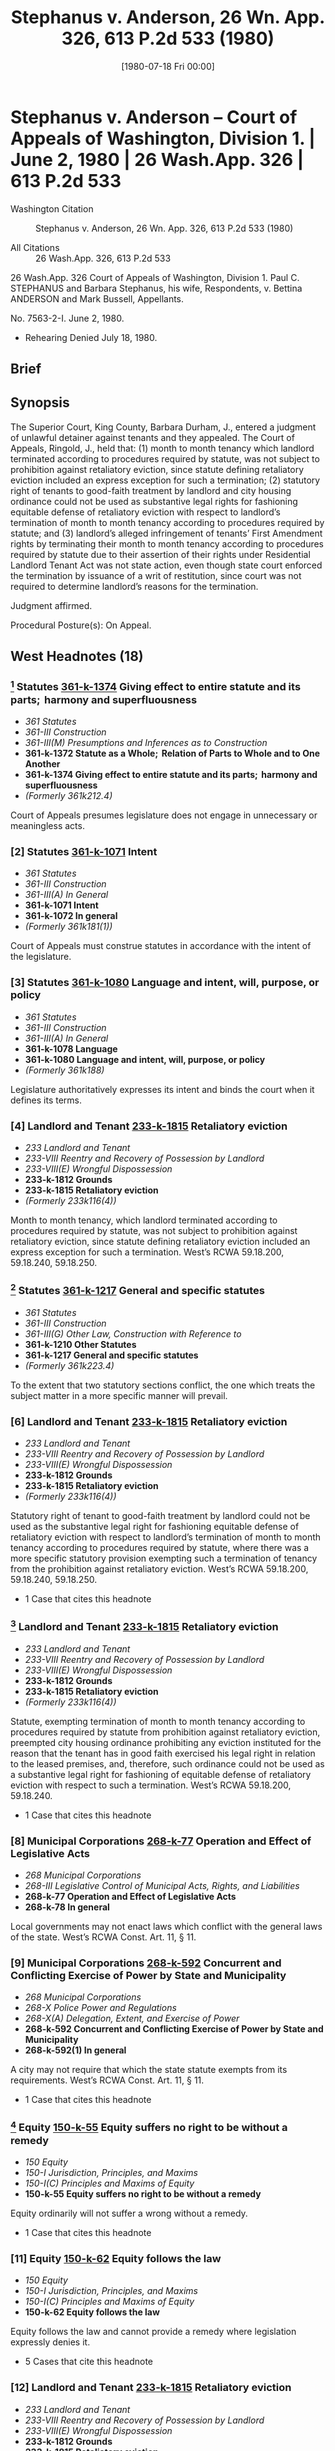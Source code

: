 #+title:      Stephanus v. Anderson, 26 Wn. App. 326, 613 P.2d 533 (1980)
#+date:       [1980-07-18 Fri 00:00]
#+filetags:   :brief:case:fix:goodfaith:rlta:
#+identifier: 19800718T000000

* Stephanus v. Anderson -- Court of Appeals of Washington, Division 1. | June 2, 1980 | 26 Wash.App. 326 | 613 P.2d 533

- Washington Citation :: Stephanus v. Anderson, 26 Wn. App. 326, 613 P.2d 533 (1980)

- All Citations :: 26 Wash.App. 326, 613 P.2d 533


                           26 Wash.App. 326
             Court of Appeals of Washington, Division 1.
   Paul C. STEPHANUS and Barbara Stephanus, his wife, Respondents,
                                  v.
            Bettina ANDERSON and Mark Bussell, Appellants.

                            No. 7563-2-I.
                            June 2, 1980.

- Rehearing Denied July 18, 1980.

** Brief

** Synopsis

The Superior Court, King County, Barbara Durham, J., entered a judgment of unlawful detainer against tenants and they appealed. The Court of Appeals, Ringold, J., held that: (1) month to month tenancy which landlord terminated according to procedures required by statute, was not subject to prohibition against retaliatory eviction, since statute defining retaliatory eviction included an express exception for such a termination; (2) statutory right of tenants to good-faith treatment by landlord and city housing ordinance could not be used as substantive legal rights for fashioning equitable defense of retaliatory eviction with respect to landlord’s termination of month to month tenancy according to procedures required by statute; and (3) landlord’s alleged infringement of tenants’ First Amendment rights by terminating their month to month tenancy according to procedures required by statute due to their assertion of their rights under Residential Landlord Tenant Act was not state action, even though state court enforced the termination by issuance of a writ of restitution, since court was not required to determine landlord’s reasons for the termination.

Judgment affirmed.

Procedural Posture(s): On Appeal.

** West Headnotes (18)

*** [1] Statutes  [[1: 361-k-1374][361-k-1374]]  Giving effect to entire statute and its parts;  harmony and superfluousness

- /361 Statutes/
- /361-III Construction/
- /361-III(M) Presumptions and Inferences as to Construction/
- *361-k-1372 Statute as a Whole;  Relation of Parts to Whole and to One Another*
- *361-k-1374 Giving effect to entire statute and its parts;  harmony and superfluousness*
- /(Formerly 361k212.4)/

Court of Appeals presumes legislature does not engage in unnecessary or meaningless acts.

*** [2] Statutes  [[2: 361-k-1071][361-k-1071]]  Intent

- /361 Statutes/
- /361-III Construction/
- /361-III(A) In General/
- *361-k-1071 Intent*
- *361-k-1072 In general*
- /(Formerly 361k181(1))/

Court of Appeals must construe statutes in accordance with the intent of the legislature.

*** [3] Statutes  [[3: 361-k-1080][361-k-1080]]  Language and intent, will, purpose, or policy

- /361 Statutes/
- /361-III Construction/
- /361-III(A) In General/
- *361-k-1078 Language*
- *361-k-1080 Language and intent, will, purpose, or policy*
- /(Formerly 361k188)/

Legislature authoritatively expresses its intent and binds the court when it defines its terms.

*** [4] Landlord and Tenant  [[4: 233-k-1815][233-k-1815]]  Retaliatory eviction

- /233 Landlord and Tenant/
- /233-VIII Reentry and Recovery of Possession by Landlord/
- /233-VIII(E) Wrongful Dispossession/
- *233-k-1812 Grounds*
- *233-k-1815 Retaliatory eviction*
- /(Formerly 233k116(4))/

Month to month tenancy, which landlord terminated according to procedures required by statute, was not subject to prohibition against retaliatory eviction, since statute defining retaliatory eviction included an express exception for such a termination. West’s RCWA 59.18.200, 59.18.240, 59.18.250.

*** [5] Statutes  [[5: 361-k-1217][361-k-1217]]  General and specific statutes

- /361 Statutes/
- /361-III Construction/
- /361-III(G) Other Law, Construction with Reference to/
- *361-k-1210 Other Statutes*
- *361-k-1217 General and specific statutes*
- /(Formerly 361k223.4)/

To the extent that two statutory sections conflict, the one which treats the subject matter in a more specific manner will prevail.

*** [6] Landlord and Tenant  [[6: 233-k-1815][233-k-1815]]  Retaliatory eviction

- /233 Landlord and Tenant/
- /233-VIII Reentry and Recovery of Possession by Landlord/
- /233-VIII(E) Wrongful Dispossession/
- *233-k-1812 Grounds*
- *233-k-1815 Retaliatory eviction*
- /(Formerly 233k116(4))/

Statutory right of tenant to good-faith treatment by landlord could not be used as the substantive legal right for fashioning equitable defense of retaliatory eviction with respect to landlord’s termination of month to month tenancy according to procedures required by statute, where there was a more specific statutory provision exempting such a termination of tenancy from the prohibition against retaliatory eviction. West’s RCWA 59.18.200, 59.18.240, 59.18.250.

- 1 Case that cites this headnote

*** [7] Landlord and Tenant  [[7: 233-k-1815][233-k-1815]]  Retaliatory eviction

- /233 Landlord and Tenant/
- /233-VIII Reentry and Recovery of Possession by Landlord/
- /233-VIII(E) Wrongful Dispossession/
- *233-k-1812 Grounds*
- *233-k-1815 Retaliatory eviction*
- /(Formerly 233k116(4))/

Statute, exempting termination of month to month tenancy according to procedures required by statute from prohibition against retaliatory eviction, preempted city housing ordinance prohibiting any eviction instituted for the reason that the tenant has in good faith exercised his legal right in relation to the leased premises, and, therefore, such ordinance could not be used as a substantive legal right for fashioning of equitable defense of retaliatory eviction with respect to such a termination. West’s RCWA 59.18.200, 59.18.240.

- 1 Case that cites this headnote

*** [8] Municipal Corporations  [[8: 268-k-77][268-k-77]]  Operation and Effect of Legislative Acts

- /268 Municipal Corporations/
- /268-III Legislative Control of Municipal Acts, Rights, and Liabilities/
- *268-k-77 Operation and Effect of Legislative Acts*
- *268-k-78 In general*

Local governments may not enact laws which conflict with the general laws of the state. West’s RCWA Const. Art. 11, § 11.

*** [9] Municipal Corporations  [[9: 268-k-592][268-k-592]]  Concurrent and Conflicting Exercise of Power by State and Municipality

- /268 Municipal Corporations/
- /268-X Police Power and Regulations/
- /268-X(A) Delegation, Extent, and Exercise of Power/
- *268-k-592 Concurrent and Conflicting Exercise of Power by State and Municipality*
- *268-k-592(1) In general*

A city may not require that which the state statute exempts from its requirements. West’s RCWA Const. Art. 11, § 11.

- 1 Case that cites this headnote

*** [10] Equity  [[10: 150-k-55][150-k-55]]  Equity suffers no right to be without a remedy

- /150 Equity/
- /150-I Jurisdiction, Principles, and Maxims/
- /150-I(C) Principles and Maxims of Equity/
- *150-k-55 Equity suffers no right to be without a remedy*

Equity ordinarily will not suffer a wrong without a remedy.

- 1 Case that cites this headnote

*** [11] Equity  [[11: 150-k-62][150-k-62]]  Equity follows the law

- /150 Equity/
- /150-I Jurisdiction, Principles, and Maxims/
- /150-I(C) Principles and Maxims of Equity/
- *150-k-62 Equity follows the law*

Equity follows the law and cannot provide a remedy where legislation expressly denies it.

- 5 Cases that cite this headnote

*** [12] Landlord and Tenant  [[12: 233-k-1815][233-k-1815]]  Retaliatory eviction

- /233 Landlord and Tenant/
- /233-VIII Reentry and Recovery of Possession by Landlord/
- /233-VIII(E) Wrongful Dispossession/
- *233-k-1812 Grounds*
- *233-k-1815 Retaliatory eviction*
- /(Formerly 233k116(4))/

Court of Appeals was precluded from allowing equitable defense of retaliatory eviction to landlord’s termination of month to month tenancy according to procedures required by statute on public policy grounds, where statute expressly exempted from prohibition against retaliatory eviction such a termination of tenancy. West’s RCWA 59.18.200, 59.18.240.

*** [13] Constitutional Law  [[13: 92-k-3851][92-k-3851]]  First Amendment

- /92 Constitutional Law/
- /92-XXVI IDue Process/
- /92X-XVII(A) In General/
- *92-k-3848 Relationship to Other Constitutional Provisions;  Incorporation*
- *92-k-3851 First Amendment*
- /(Formerly 92k254.2)/

First Amendment freedom to associate for the advocacy of ideas by lawful means is one of the liberties protected by the due process clause of the Fourteenth Amendment. U.S.C.A.Const. Amends. 1, 14.

*** [14] Constitutional Law  [[14: 92-k-1151][92-k-1151]]  Applicability to governmental or private action;  state action

- /92 Constitutional Law/
- /92-X First Amendment in General/
- /92-X(A) In General/
- *92-k-1151 Applicability to governmental or private action;  state action*
- /(Formerly 92k82(1))/

Constitution does not prohibit a private person’s infringement of another person’s First Amendment rights; it forbids only such infringement which may properly be attributable to the state. U.S.C.A.Const. Amends. 1, 14.

- 1 Case that cites this headnote

*** [15] Constitutional Law  [[15: 92-k-3941][92-k-3941]]  Non-government entities and individuals, actions of

- /92 Constitutional Law/
- /92-XXVI IDue Process/
- /92X-XVII(D) Applicability to Governmental or Private Conduct;  State Action/
- *92-k-3941 Non-government entities and individuals, actions of*
- /(Formerly 92k254(4))/

Landlord’s alleged infringement of tenants’ rights by terminating their month to month tenancy according to procedures required by statute due to their assertion of their rights under Residential Landlord Tenant Act was not state action, even though state court enforced the termination by issuance of a writ of institution, since the court was not required to determine landlord’s reasons for the termination. West’s RCWA 59.18.200; U.S.C.A.Const. Amends. 1, 14.

*** [16] Constitutional Law  [[16: 92-k-3941][92-k-3941]]  Non-government entities and individuals, actions of

- /92 Constitutional Law/
- /92-XXVI IDue Process/
- /92X-XVII(D) Applicability to Governmental or Private Conduct;  State Action/
- *92-k-3941 Non-government entities and individuals, actions of*
- /(Formerly 92k254(4))/

Generally, state action requirement of Fourteenth Amendment is satisfied where state is significantly intertwined with acts of private parties. U.S.C.A.Const. Amend. 14.

- 1 Case that cites this headnote

*** [17] Constitutional Law  [[17: 92-k-1179][92-k-1179]]  Private property

- /92 Constitutional Law/
- /92-X First Amendment in General/
- /92-X(B) Particular Issues and Applications/
- *92-k-1179 Private property*
- /(Formerly 92k82(6.1), 92k82(6))/

Unlawful detainer statutes were neutral concerning First Amendment rights and such neutrality was not compromised by system of retaliatory eviction defense for some, but not all, tenancies. U.S.C.A.Const. Amend. 1.

- 1 Case that cites this headnote

*** [18] Constitutional Law  [[18: 92-k-3036][92-k-3036]]  Gradual, incremental, or non-comprehensive approach

- /92 Constitutional Law/
- /92-XXVI Equal Protection/
- /92-XXVI(A) In General/
- /92-XXVI(A)5 Scope of Doctrine in General/
- *92-k-3031 Limits of Doctrine*
- *92-k-3036 Gradual, incremental, or non-comprehensive approach*
- /(Formerly 92k211(1))/

A statute remains valid and is not invidiously discriminatory when it remedies only part of an evil. U.S.C.A.Const. Amend. 14.

** Attorneys and Law Firms

- {{*328}} {{**535}} Walter G. Palmer, Baker & Palmer, Donald S. Cooper, Bogle & Gates, Seattle, for appellants.

- Bruce A. Wolf, Kargianis & Austin, Seattle, for respondents.

** Opinion

RINGOLD, Judge.

Bettina Anderson and Mark Bussell appeal a judgment of unlawful detainer. They raise statutory and constitutional challenges to the trial court’s decision to strike their affirmative defense of retaliatory eviction.

Anderson and Bussell are former month to month tenants of the Malloy Apartments in Seattle. On October 9, 1978, they organized a meeting of tenants to protest alleged violations of the Residential Landlord Tenant Act of 1973, RCW 59.18 (the Act), by their landlord, Paul Stephanus. After two meetings were held, Stephanus reviewed the situation and decided to evict Anderson and Bussell. In compliance with RCW 59.18.200(1),[fn:1] he served notices on January 9, 1979, terminating their tenancies as of the end of that month. They refused to vacate the premises and on February 8, 1979, Paul and Barbara Stephanus2 commenced this unlawful detainer action.


[fn:1] RCW 59.18.200(1) states: “When premises are rented for an indefinite time, with monthly or other periodic rent reserved, such tenancy shall be construed to be a tenancy from month to month, or from period to period on which rent is payable, and shall be terminated by written notice of twenty days or more, preceding the end of any of said months or periods, given by either party to the other.”


[fn:2] For convenience, the plaintiffs are hereinafter referred to in the singular.


In their answer, Anderson and Bussell asserted as affirmative defenses that the evictions were retaliatory under the Act and Seattle Housing Code s 4.17. Stephanus moved pursuant to CR 12(f) to strike these affirmative defenses, and the trial court granted the motion, concluding the allegations did not state a defense. Based on the proper notice terminating the tenancies and the tenants’ refusal to {{*329}} vacate, the trial court entered judgment for Stephanus, issued a writ of restitution entitling him to the aid of the sheriff to obtain immediate possession of the premises and awarded damages for rent accruing since January 31, 1979.

PROHIBITED RETALIATORY CONDUCT UNDER THE ACT

Anderson and Bussell allege they were evicted in retaliation for their assertion of {{**536}} their rights under the Act. They contend that RCW 59.18.240(2) and .250 authorize this retaliatory eviction defense. Stephanus responds that RCW 59.18.240(2)(1) expressly and unambiguously exempts evictions pursuant to RCW 59.18.200 from the prohibition against retaliatory action.

RCW 59.18.240 reads:

So long as the tenant is in compliance with this chapter, the landlord shall not take or threaten to take reprisals or retaliatory action against the tenant because of any good faith and lawful:

(1) Complaints or reports by the tenant to a governmental authority concerning the failure of the landlord to substantially comply with any code, statute, ordinance, or regulation governing the maintenance or operation of the premises, if such condition may endanger or impair the health or safety of the tenant;

(2) Assertions or enforcement by the tenant of his rights and remedies under this chapter.

“Reprisal or retaliatory action” shall mean and include but not be limited to any of the following actions by the landlord when such actions are intended primarily to retaliate against a tenant because of the tenant’s good faith and lawful act:

(1) Eviction of the tenant other than giving a notice to terminate tenancy as provided in RCW 59.18.200 ;

(2) Increasing the rent required of the tenant;

(3) Reduction of services to the tenant;

(4) Increasing the obligations of the tenant.

(Italics ours).

[1] <<1: 361-k-1374>> [2] <<2: 361-k-1071>> [3] <<3: 361-k-1080>> [4] <<4: 233-k-1815>> We agree with Stephanus that the plain words of RCW 59.18.240 state that a tenancy terminated pursuant to RCW 59.18.200 is not subject to the prohibition against retaliatory eviction. The definition of the prohibited {{*330}} “REPRISAL OR RETALIATORY ACTION” INCLUDES RETaliation by eviction but also includes an express exception for an eviction pursuant to RCW 59.18.200.

Anderson and Bussell argue that we are not bound by this exception because the definition allows a finding of retaliation for circumstances not listed in the statute. They contend the sole purpose of the list and the exception is to define conduct which can be presumed retaliatory under RCW 59.18.250.

RCW 59.18.250 reads:

Initiation by the landlord of any action listed in RCW 59.18.240 within ninety days after a good faith and lawful act by the tenant as enumerated in RCW 59.18.240, or within ninety days after any inspection or proceeding of a governmental agency resulting from such act, shall create a rebuttable presumption affecting the burden of proof, that the action is a reprisal or retaliatory action against the tenant . . . .

It is true that the examples in RCW 59.18.240 (section 24 of the Act) are presumed retaliatory under RCW 59.18.250 (section 25 of the Act). The legislature, however, would have placed these examples in section 25 if that were their only intended meaning. By placing them in section 24, the legislature made them part of the definition of “reprisal or retaliatory action.” A contrary conclusion would render their placement into section 24 an unnecessary act. We presume the legislature does not engage in unnecessary or meaningless acts. John H. Sellen Constr. Co. v. Department of Revenue, 87 Wash.2d 878, 558 P.2d 1342 (1976).

We must construe statutes in accordance with the intent of the legislature. Janovich v. Herron, 91 Wash.2d 767, 592 P.2d 1096 (1979); State v. Lake City Bowlers’ Club, Inc., 26 Wash.2d 292, 173 P.2d 783 (1946). The legislature authoritatively expresses its intent and binds the courts when it defines its terms. Seattle v. State, 54 Wash.2d 139, 338 P.2d 126 (1959). The legislature’s definition of “reprisal or retaliatory action” manifests its intent to permit evictions pursuant to RCW 59.18.200 without giving tenants {{*331}} the protection of RCW 59.18.240. Supporting our decision is the view of the Supreme Court in  {{**537}} Washington Ass’n. of Apartment Ass’ns., Inc. v. Evans, 88 Wash.2d 563, 570, 564 P.2d 788, 793 (1977), that section 24 of the Act applies to “evictions excluding those provided in section 20” (codified at RCW 59.18.200). We find further support for our view in the unsuccessful effort during the 1980 legislative session to enact HB 614. The proponents of the bill intended to eliminate the exception by striking all of the language following “(e)viction of the tenant” in RCW 59.18.240(2)(1). See House of Representatives Transcript of Proceedings, HB 614, 46th Leg. (Feb. 4, 1980).

EQUITABLE DEFENSES

Anderson and Bussell next contend that retaliatory eviction is an equitable defense allowed by RCW 59.18.400 even if RCW 59.18.240 dos not expressly prohibit the landlord’s conduct in this case. They rely upon the last sentence of RCW 59.18.400 which states that “(t)he defendant in his answer may assert any legal or equitable defense or set-off arising out of the tenancy.” Similar language appears in the first sentence of RCW 59.18.380.

Even prior to the passage of the Act, we recognized that tenants could raise affirmative equitable defenses to unlawful detainer actions. Motoda v. Donohoe, 1 Wash.App. 174, 459 P.2d 654 (1969). The equitable defense of retaliatory eviction, however, does not arise spontaneously whenever it seems “equitable” to recognize it. It must be premised upon an established substantive legal right. Motoda at 175, 459 P.2d 654. The court in Motoda held that retaliatory eviction was not a cognizable equitable defense because the required substantive legal right did not exist.

[5] <<5: 361-k-1217>> [6] <<6: 233-k-1815>> The State of Washington, in its amicus curiae brief, argues that the necessary substantive right can now be found in RCW 59.18.020, which reads:

Every duty under this chapter and every act which must be performed as a condition precedent to the exercise of a right or remedy under this chapter imposes an {{*332}} obligation of good faith in its performance or enforcement.

Contending that a tenant now has a substantive right to good faith treatment by the landlord, the State argues that the denial of this right can be remedied by allowing the equitable defense of retaliatory eviction. Assuming, without deciding, that retaliatory eviction deprives a tenant of a substantive legal right under RCW 59.18.020, that assumption creates a conflict between RCW 59.18.020 and RCW 59.18.240. The latter statute exempts from prohibition that conduct which we have assumed is barred by RCW 59.18.020. To the extent these two sections conflict, the one which treats the subject matter in a more specific manner will prevail. Pannell v. Thompson, 91 Wash.2d 591, 589 P.2d 1235 (1979); Knowles v. Holly, 82 Wash.2d 694, 513 P.2d 18 (1973). The obligation of good faith applies to all conduct under RCW 59.18. The much narrower application of the exemption from the prohibition on retaliatory evictions makes it the more specific of the two sections. We cannot use the good faith duty as the substantive legal right necessary for fashioning an equitable defense because the more specific conflicting provision in RCW 59.18.240 controls.

SEATTLE HOUSING CODE

Anderson and Bussell next contend that Seattle Housing Code s 4.17(4) prohibits the retaliatory eviction alleged in this case and that the ordinance can be used as the substantive legal right necessary for an equitable defense under RCW 59.18.400.

The relevant portion of the ordinance reads:

It is unlawful for the owner of any building for the purpose of harassing, punishing or retaliating against the tenant thereof to interfere with the peaceable possession of the tenant by committing any of the following acts:

(4) Evicting, increasing rent, or otherwise imposing, threatening or attempting any punitive measure against a tenant for the reason that the tenant has in good faith {{*333}} reported violations of this Code or otherwise exercised or attempted to exercise {{**538}} his legal rights in relation to such building . . . .

(Italics ours).

[7] <<7: 233-k-1815>> [8] <<8: 268-k-77>> [9] <<9: 268-k-592>> This ordinance, among other things, prohibits any eviction which is instituted for the reason that the tenant has in good faith exercised his legal rights in relation to the leased premises. We conclude, however, that RCW 59.18.240 preempts Seattle Housing Code s 4.17(4) insofar as it applies to this case.

Local governments may not enact laws which conflict with the general laws of the state. Const. art. 11, s 11; Spokane v. J-R Distributors, Inc., 90 Wash.2d 722, 585 P.2d 784 (1978); Lenci v. Seattle, 63 Wash.2d 664, 388 P.2d 926 (1964); Ritchie v. Markley, 23 Wash.App. 569, 597 P.2d 449 (1979). Anderson and Bussell correctly argue that a local ordinance may require more than does a state statute. Lenci at 63 Wash.2d 670-71, 388 P.2d 926. State ex rel. Isham v. Spokane, 2 Wash.2d 392, 98 P.2d 306 (1940). They overlook, however, an exception to this rule where the state law expressly limits the scope of the statute’s requirements. Lenci, 63 Wash.2d at 671, 388 P.2d 926, Isham, 2 Wash.2d at 398, 98 P.2d 306. A city may not require that which the state statute exempts from its requirements. Ritchie, 23 Wash.App. at 574, 597 P.2d 449, RCW 59.18.240 expressly limits the requirement that landlords refrain from retaliatory acts by exempting the conduct alleged in this case. The state statute, therefore, preempts the use of the city ordinance as the basis for fashioning an equitable defense to the eviction alleged in this case.3

3

We express no view as to the enforceability of s 4.17(4) as a misdemeanor under Seattle Housing Code s 4.31(1).

The required substantive legal right did not exist at the time of the opinion in Motoda. For evictions pursuant to RCW 59.18.200, we cannot recognize retaliatory eviction as an equitable defense because there is still no established substantive legal right in this state from which we can fashion the defense.

{{*334}} PUBLIC POLICY ARGUMENT

[10] <<10: 150-k-55>> [11] <<11: 150-k-62>> [12] <<12: 233-k-1815>> Anderson and Bussell next urge us to adopt the defense of retaliatory eviction as a matter of public policy. We would seriously consider this contention if the legislature had not already declared public policy in this area. Equity ordinarily will not suffer a wrong without a remedy. Rummens v. Guaranty Trust Co., 199 Wash. 337, 92 P.2d 228 (1939). Equity, however, also follows the law and cannot provide a remedy where legislation expressly denies it. Williams v. Duke, 125 Wash. 250, 215 P. 372 (1923). We are precluded from following the lead of courts in other jurisdictions and allowing this defense as a matter of public policy. Those decisions either occurred in the context of no legislative guidance or legislation which did not limit the definition of retaliatory eviction. See e. g., Edwards v. Habib, 397 F.2d 687 (D.C.Cir. 1968), cert. denied, 393 U.S. 1016, 89 S.Ct. 618, 21 L.Ed.2d 560 (1969); Schweiger v. Superior Court, 3 Cal.3d 507, 476 P.2d 97, 90 Cal.Rptr. 729 (1970); Portnoy v. Hill, 57 Misc.2d 1097, 294 N.Y.S.2d 278 (1968). See also Sims v. Century Kiest Apartments, 567 S.W.2d 526 (Tex.App.1978). We may not agree with the wisdom of the legislature’s decision, but we are powerless to ignore it.

STATE ACTION

Anderson and Bussell finally argue that a Washington court may not issue a writ of restitution when the landlord’s sole reason for an eviction is to retaliate for a tenant’s exercise of First Amendment4 rights. Stated another way, they contend that the court’s decision to strike their affirmative defense is constitutionally impermissible because the resulting eviction is state action that violates their freedoms of speech and assembly.

4

“Congress shall make no law respecting an establishment of religion, or prohibiting the free exercise thereof; or abridging the freedom of speech, or of the press; or the right of the people peaceably to assemble, and to petition the government for a redress of grievances.”

[13] <<13: 92-k-3851>> [14] <<14: 92-k-1151>> [15] <<15: 92-k-3941>> {{*335}} The First Amendment freedom to associate for the advocacy of ideas by {{**539}} lawful means is one of the liberties protected by the Due Process Clause of the Fourteenth Amendment.5 NAACP v. Alabama ex rel. Flowers, 377 U.S. 288, 84 S.Ct. 1302, 12 L.Ed.2d 325 (1964). This right of association, like free speech, lies at the foundation of a free society. Shelton v. Tucker, 364 U.S. 479, 81 S.Ct. 247, 5 L.Ed.2d 231 (1960). The constitution, however, does not prohibit a private person’s infringement of another’s First Amendment rights. It forbids only such infringements which may properly be attributable to the State. Lloyd Corp., Ltd. v. Tanner, 407 U.S. 551, 92 S.Ct. 2219, 33 L.Ed.2d 131 (1972). New York Times Co. v. Sullivan, 376 U.S. 254, 84 S.Ct. 710, 11 L.Ed.2d 686 (1964). Without this requisite state action, there is no constitutional right to a retaliatory eviction defense. Edwards v. Habib, supra. The issue presented, therefore, is whether state action exists when a private landlord evicts tenants for the reasons alleged in this case and utilizes the unlawful detainer statutes to obtain a court-ordered writ of restitution. In accord with recently developed limits on the state action concept, we conclude that Stephanus’ alleged infringement of the tenants’ First Amendment rights is not attributable to the State.

5

“No State shall . . . deprive any person of life, liberty, or property, without due process of law . . . .”

[16] <<16: 92-k-3941>> As a general rule, the state action requirement of the Fourteenth Amendment is satisfied where the State is significantly intertwined with the acts of the private parties. Flagg Bros., Inc. v. Brooks, 436 U.S. 149, 98 S.Ct. 1729, 56 L.Ed.2d 185 (1978); Kennebec v. Bank of the West, 88 Wash.2d 718, 565 P.2d 812 (1977). The application of this rule has been cogently described in Lavoie v. Bigwood, 457 F.2d 7, 10 (1st Cir. 1972):

Conventionally, there is thought to be a line somewhere between two “polar propositions”: that under the {{*336}} Fourteenth Amendment, a state may not deprive a person of his constitutional rights; and that a person may for any reason discriminate against other persons in his private affairs. The notion that these are polar propositions has led courts, in cases involving nominally private actions, to explore from each pole in order better to locate the equator. With the “state action” pole are associated such phrases as “state compulsion or involvement”, and with the opposite pole, state “neutrality” and “purely private” or “merely private” conduct. In attempting to sort out the uses of these phrases, we recognize that in the broadest senses of the words, the states are always involved in private actions, are never pristinely neutral.

(Footnotes omitted).

The tenants’ argument that this case lies closest to the state action “pole” depends heavily on the seminal opinion by Judge Skelly Wright in Edwards. Judge Wright discussed in dicta a theory for finding state action in a retaliatory eviction enforced by a court. He used as the premise for his analysis the suggestion by some commentators that state action may exist whenever the State resolves a private dispute according to its laws. Edwards v. Habib, supra (dicta). This approach, however, is no longer viable. It was unequivocally rejected in Flagg Bros. where the court found no state action in a warehouseman’s private sale of goods even though the sale was authorized by the New York version of the Uniform Commercial Code. In its reasoning, the court hypothesized the absence of any statute and then discussed the state action consequences of a judicial decision to refuse to enjoin the sale. The court concluded that judicial resolution of a private dispute, without more, is in the realm of private conduct. Flagg Bros., 436 U.S. at 165, 98 S.Ct. at 1730, 56 L.Ed.2d 185. Using the metaphor of Lavoie, the court required additional state involvement to move the judicial resolution of a private dispute across the equator into the hemisphere of “state action.”

Typical examples of state action arising in a litigated private dispute include court {{**540}} action without adequate {{*337}} notice to a party, Olympic Forest Products, Inc. v. Chaussee Corp., 82 Wash.2d 418, 511 P.2d 1002 (1973), and court action that denies a fair trial. See generally Shelley v. Kraemer, 334 U.S. 1, 68 S.Ct. 836, 92 L.Ed. 1161, 3 A.L.R.2d 441 (1948). These factors are not alleged in this case. Courts have also found state action where the state involvement is similar to that alleged by Anderson and Bussell, New York Times Co. v. Sullivan, supra; Shelley v. Kraemer, supra; American Federation of Labor v. Swing, 312 U.S. 321, 61 S.Ct. 568, 85 L.Ed. 855 (1941), but a careful examination of these cases reveals state involvement not found here.

Shelley concerned judicial enforcement of racially restrictive covenants limiting real property ownership to Whites. The Supreme Court reviewed two cases arising out of agreements among private individuals. The participation of the State consisted of the enforcement of the restrictions in the agreements. Holding such enforcement to be unlawful state action, the Court described the state involvement as the use of the full coercive power of the government to deny the enjoyment of property rights to willing purchasers solely because of their race or color. Shelley, 334 U.S. at 19, 68 S.Ct. at 845, 92 L.Ed. 1161.

In New York Times, state action was founded upon the state court’s enforcement of a state common law definition of civil libel that unduly restricted free speech. Consistent with this holding are other cases which have found state action in the judicial enforcement of common law rules that violated First Amendment rights. American Federation of Labor v. Swing, supra; Cantwell v. Connecticut, 310 U.S. 296, 60 S.Ct. 900, 84 L.Ed. 1213, 128 A.L.R. 1352 (1940).

To find state action in this case, we would have to expand the holdings of the foregoing cases. In Shelley, the courts made findings about race and drew conclusions based solely on race. They had to identify the purchasers as Black, determine the scope of the racially restrictive covenants and enforce them by enjoining sales to Blacks. See Lavoie v. Bigwood, supra. In New York Times, the state court made findings about the content of speech and {{*338}} penalized that speech by enforcing a rule of law which on its face violated the First Amendment. Constitutionally infirm state laws were also enforced by the state courts in Swing and Cantwell.

[17] <<17: 92-k-1179>> [18] <<18: 92-k-3036>> Unlike Shelley, the trial court in this case was not required to learn the motivations of the party seeking the court’s assistance. It did not have to determine the reasons for the eviction, and it was not asked to enforce a contract containing a constitutionally suspect term. Unlike Shelley and New York Times, it made no findings concerning constitutionally protected status or conduct. The State’s role was limited to providing a disinterested forum for the resolution of a private dispute. The court found that a periodic lease was terminated at the end of one of the periods according to the procedures required by statute. Unlike New York Times, Swing, and Cantwell, it did not enforce unconstitutional state law. The unlawful detainer statutes are neutral concerning First Amendment rights, and this neutrality is not compromised by the existence of the retaliatory eviction defense for some, but not all, tenancies. A statute remains valid and is not invidiously discriminatory when it remedies only part of an evil. Buckley v. Valeo, 424 U.S. 1, 96 S.Ct. 612, 46 L.Ed.2d 659 (1976).

Many courts addressing this issue have found these distinctions meaningful and have refused to extend state action to this type of case. Weigand v. Afton View Apartments, 473 F.2d 545 (8th Cir. 1973); Lavoie v. Bigwood, supra; McGuane v. Chenango Court, Inc., 431 F.2d 1189 (2d Cir. 1970), cert. denied 401 U.S. 994, 91 S.Ct. 1238, 28 L.Ed.2d 532 (1971); Lincoln Financial Corp. v. Ferrier, 567 P.2d 1102 (Utah 1977); Aluli v. Trusdell, 54 Haw. 417, 508 P.2d 1217 (1973), cert. denied, 414 U.S. 1040, 94 S.Ct. 542, 38 L.Ed.2d 331 (1973). Particularly {{**541}} compelling is the rationale in Lavoie, [FN6] 457 F.2d at 11-12:

6

The court in Lavoie v. Bigwood, 457 F.2d 7 (1st Cir. 1972), ultimately found state action, but that holding was based upon facts unrelated to the allegations in this case.

{{*339}} (A) state may at the behest of private persons apply sanctions pursuant to general rules of law which have discriminatory as well as non-discriminatory application if it does not accept the responsibility of employing a discriminatory classification. Such responsibility would exist when, in resorting to a state sanction, a private party must necessarily make the state privy to his discriminatory purpose. Similarly, in such a case as this, the state would retain a neutral posture unless it was necessarily apprised of the landlord’s purpose to violate rights of free speech and association.

This analysis, which we adopt, is consistent with both the reasoning in Flagg Bros. and the finding of state action in Swing, Cantwell, New York Times, and Shelley.

The tenants contend that the issuance of the writ of restitution distinguishes this case from civil rights actions like Lavoie where the state had not issued a writ or taken other enforcement action at the time of the federal court decision. We reject this contention. The writ does not make the state privy to the landlord’s motivations. It is rather a neutral enforcement mechanism which ensures compliance with the court’s judgment. Implicit in the rationale of Flagg Bros. is the notion that state action under the Fourteenth Amendment should not be extended into every private dispute which winds up in a state court. That notion would be entirely undermined if we found state action in the mere enforcement of a judgment where we could find no state action in the judgment itself.

Our conclusion is also supported by several cases that, like Flagg Bros., have recognized limits on when state involvement in nominally private conduct constitutes state action under the Fourteenth Amendment. In Marsh v. Alabama, 326 U.S. 501, 66 S.Ct. 276, 90 L.Ed. 265 (1946), the Court held that state action exists if a company town exercises powers traditionally exclusively reserved to the state. Jackson v. Metropolitan Edison Co., 419 U.S. 345, 95 S.Ct. 449, 42 L.Ed.2d 477 (1974), and Lloyd Corp. v. Tanner, supra, {{*340}} are cases that refused to extend this rule to a public utility and a private shopping center, respectively.

In Moose Lodge No. 107 v. Irvis, 407 U.S. 163, 92 S.Ct. 1965, 32 L.Ed.2d 627 (1972), the Court found no state action in the conduct of a private club which excluded Blacks and held a state liquor license. In so holding, the Court refused to extend the rule that state action is present in the racially discriminatory conduct of a private party holding a lease on public property. Burton v. Wilmington Parking Authority, 365 U.S. 715, 6 L.Ed.2d 45, 81 S.Ct. 856 (1961).

State action was found in a city’s exclusion of Blacks from land willed to it as a park for Whites only. Evans v. Newton, 382 U.S. 296, 86 S.Ct. 486, 15 L.Ed.2d 373 (1966). State action, however, was not found in a court’s application of racially neutral law to determine that the testator intended the land to revert to his heirs if the park could not be used by Whites only. Evans v. Abney, 396 U.S. 435, 90 S.Ct. 628, 24 L.Ed.2d 634 (1970).

Washington courts have also recognized limits on the state action concept. As in Flagg Bros., our cases have found that the use of statutorily authorized self-help remedies by creditors is not state action. Kennebec v. Bank of the West, 88 Wash.2d 718, 565 P.2d 812 (1977); Faircloth v. Old Nat’l Bank, 86 Wash.2d 1, 541 P.2d 362 (1975). In Lehmann v. Board of Trustees, 89 Wash.2d 874, 576 P.2d 397 (1978), the court held that, ordinarily, the conduct of a private college is not state action.

These state and federal decisions which refuse to extend state action concepts developed in prior case law are founded upon a concern for preserving the vitality of the Fourteenth Amendment’s state action requirement. A common thread running through the foregoing authorities is the recognition {{**542}} that the state action requirement is more than just a limitation on state power. It also protects the right to freedom from governmental interference with private conduct. Jackson, 419 U.S. at 352-53, 95 S.Ct. at 454-455, 42 L.Ed.2d 477; Moose Lodge No. 107, 407 U.S. at 173, 92 S.Ct. at 1971, 32 L.Ed.2d 627; Lloyd, 407 U.S. at 565, 92 S.Ct. at 2227, 33 L.Ed.2d 131; Evans, 382 U.S. at 445-47, 90 S.Ct. at 633-35, 24 L.Ed.2d 634; Faircloth, 86 Wash.2d at 4, 541 P.2d 362. A finding of state {{*341}} action in this case would emasculate this purpose of the state action requirement by subjecting all private conduct which results in litigation to the broad restrictions of the Fourteenth Amendment.

To briefly summarize, finding state action in this case is unwarranted for two reasons. First, the trial court merely resolved a private dispute without becoming privy to the landlord’s motivations. Characterizing these facts as state action would be contrary to the concept in Flagg Bros. that the mere judicial resolution of a private dispute should not be state action. Second, a state action holding would overlook the recent development of principled limits on the scope of state action. These limits were designed to prevent governmental interference with private conduct. Private choice should not be subject to state action limitations merely because the result of that choice is state court litigation.

Several courts have ruled otherwise and held that the Fourteenth Amendment prohibits a state court from evicting a tenant when the landlord seeks the eviction in retaliation for the tenant’s exercise of his constitutional rights. Hosey v. Club Van Cortlandt, 299 F.Supp. 501 (S.D.N.Y.1959); Church v. Allen Meadows Apts., 69 Misc.2d 254, 329 N.Y.S.2d 148 (Sup.Ct.1972); E. & E. Newman, Inc. v. Hallock, 116 N.J.Super. 220, 281 A.2d 544 (1971); cf., Abstract Investment Co. v. Hutchinson, 204 Cal.App.2d 242, 22 Cal.Rptr. 309 (1962) (evicted solely because of race). Except for the distinguishable racial motivation case, we believe these cases either relied too heavily on the unduly expansive dicta in Edwards v. Habib, 397 F.2d 687 (D.C.Cir. 1968), or did not recognize the need for workable limits on the state action requirement to prevent governmental interference with private conduct.

Of the numerous remaining cases cited by the parties and those located in our own research, we have found nothing significant to add to the analysis presented here. The fashioning of a precise formula for recognition of state action is {{*342}} an impossible task, and only by sifting the facts and weighing the circumstances alleged in each case can we determine the significance of state involvement in private conduct. Burton v. Wilmington Parking Authority, supra. The tenants’ allegations do not reveal any conceivably significant state involvement in the landlord’s private conduct. Whether these alleged facts should be recognized as a defense is a question that must remain with the legislature. Our concern about the wisdom of the legislature’s decision cannot provide a basis for declaring that decision constitutionally invalid. Standing v. Department of Labor & Industries, 92 Wash.2d 463, 598 P.2d 725 (1979).

For the reasons set forth herein, we affirm the judgment of the trial court.

JAMES and SWANSON, JJ., concur.

